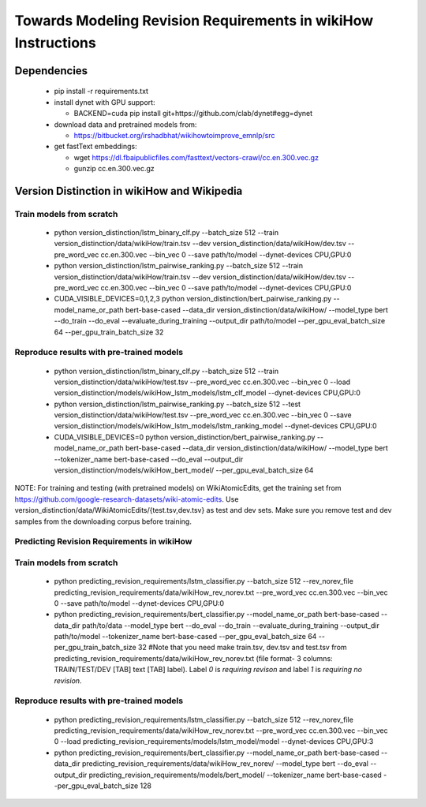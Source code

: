 Towards Modeling Revision Requirements in wikiHow Instructions
==============================================================

Dependencies
------------

  - pip install -r requirements.txt
  - install dynet with GPU support: 

    - BACKEND=cuda pip install git+https://github.com/clab/dynet#egg=dynet
  - download data and pretrained models from:

    - https://bitbucket.org/irshadbhat/wikihowtoimprove_emnlp/src

  - get fastText embeddings:

    - wget https://dl.fbaipublicfiles.com/fasttext/vectors-crawl/cc.en.300.vec.gz
    - gunzip cc.en.300.vec.gz

Version Distinction in wikiHow and Wikipedia
--------------------------------------------

Train models from scratch
^^^^^^^^^^^^^^^^^^^^^^^^^

  - python version_distinction/lstm_binary_clf.py --batch_size 512 --train version_distinction/data/wikiHow/train.tsv --dev version_distinction/data/wikiHow/dev.tsv --pre_word_vec cc.en.300.vec --bin_vec 0 --save path/to/model  --dynet-devices CPU,GPU:0
  - python version_distinction/lstm_pairwise_ranking.py --batch_size 512 --train version_distinction/data/wikiHow/train.tsv --dev version_distinction/data/wikiHow/dev.tsv --pre_word_vec cc.en.300.vec --bin_vec 0 --save path/to/model  --dynet-devices CPU,GPU:0
  - CUDA_VISIBLE_DEVICES=0,1,2,3 python version_distinction/bert_pairwise_ranking.py --model_name_or_path bert-base-cased --data_dir version_distinction/data/wikiHow/ --model_type bert  --do_train --do_eval  --evaluate_during_training --output_dir path/to/model --per_gpu_eval_batch_size 64 --per_gpu_train_batch_size 32


Reproduce results with pre-trained models
^^^^^^^^^^^^^^^^^^^^^^^^^^^^^^^^^^^^^^^^^

  - python version_distinction/lstm_binary_clf.py --batch_size 512 --train version_distinction/data/wikiHow/test.tsv --pre_word_vec cc.en.300.vec --bin_vec 0 --load version_distinction/models/wikiHow_lstm_models/lstm_clf_model  --dynet-devices CPU,GPU:0
  - python version_distinction/lstm_pairwise_ranking.py --batch_size 512 --test version_distinction/data/wikiHow/test.tsv --pre_word_vec cc.en.300.vec --bin_vec 0 --save version_distinction/models/wikiHow_lstm_models/lstm_ranking_model  --dynet-devices CPU,GPU:0
  - CUDA_VISIBLE_DEVICES=0 python version_distinction/bert_pairwise_ranking.py --model_name_or_path bert-base-cased --data_dir version_distinction/data/wikiHow/ --model_type bert  --tokenizer_name bert-base-cased --do_eval --output_dir version_distinction/models/wikiHow_bert_model/ --per_gpu_eval_batch_size 64 

NOTE: For training and testing (with pretrained models) on WikiAtomicEdits, get the training set from https://github.com/google-research-datasets/wiki-atomic-edits. Use version_distinction/data/WikiAtomicEdits/{test.tsv,dev.tsv} as test and dev sets. Make sure you remove test and dev samples from the downloading corpus before training.


Predicting Revision Requirements in wikiHow
^^^^^^^^^^^^^^^^^^^^^^^^^^^^^^^^^^^^^^^^^^^

Train models from scratch
^^^^^^^^^^^^^^^^^^^^^^^^^

  - python predicting_revision_requirements/lstm_classifier.py --batch_size 512 --rev_norev_file predicting_revision_requirements/data/wikiHow_rev_norev.txt --pre_word_vec cc.en.300.vec --bin_vec 0 --save path/to/model  --dynet-devices CPU,GPU:0
  - python predicting_revision_requirements/bert_classifier.py --model_name_or_path bert-base-cased --data_dir path/to/data  --model_type bert  --do_eval --do_train --evaluate_during_training --output_dir path/to/model --tokenizer_name bert-base-cased  --per_gpu_eval_batch_size 64 --per_gpu_train_batch_size 32  #Note that you need make train.tsv, dev.tsv and test.tsv from predicting_revision_requirements/data/wikiHow_rev_norev.txt (file format- 3 columns: TRAIN/TEST/DEV [TAB] text [TAB] label). Label `0` is `requiring revison` and label `1` is `requiring no revision`. 


Reproduce results with pre-trained models
^^^^^^^^^^^^^^^^^^^^^^^^^^^^^^^^^^^^^^^^^

  - python predicting_revision_requirements/lstm_classifier.py --batch_size 512 --rev_norev_file predicting_revision_requirements/data/wikiHow_rev_norev.txt --pre_word_vec cc.en.300.vec --bin_vec 0 --load predicting_revision_requirements/models/lstm_model/model  --dynet-devices CPU,GPU:3
  - python predicting_revision_requirements/bert_classifier.py --model_name_or_path bert-base-cased --data_dir predicting_revision_requirements/data/wikiHow_rev_norev/  --model_type bert  --do_eval --output_dir predicting_revision_requirements/models/bert_model/  --tokenizer_name bert-base-cased  --per_gpu_eval_batch_size 128
